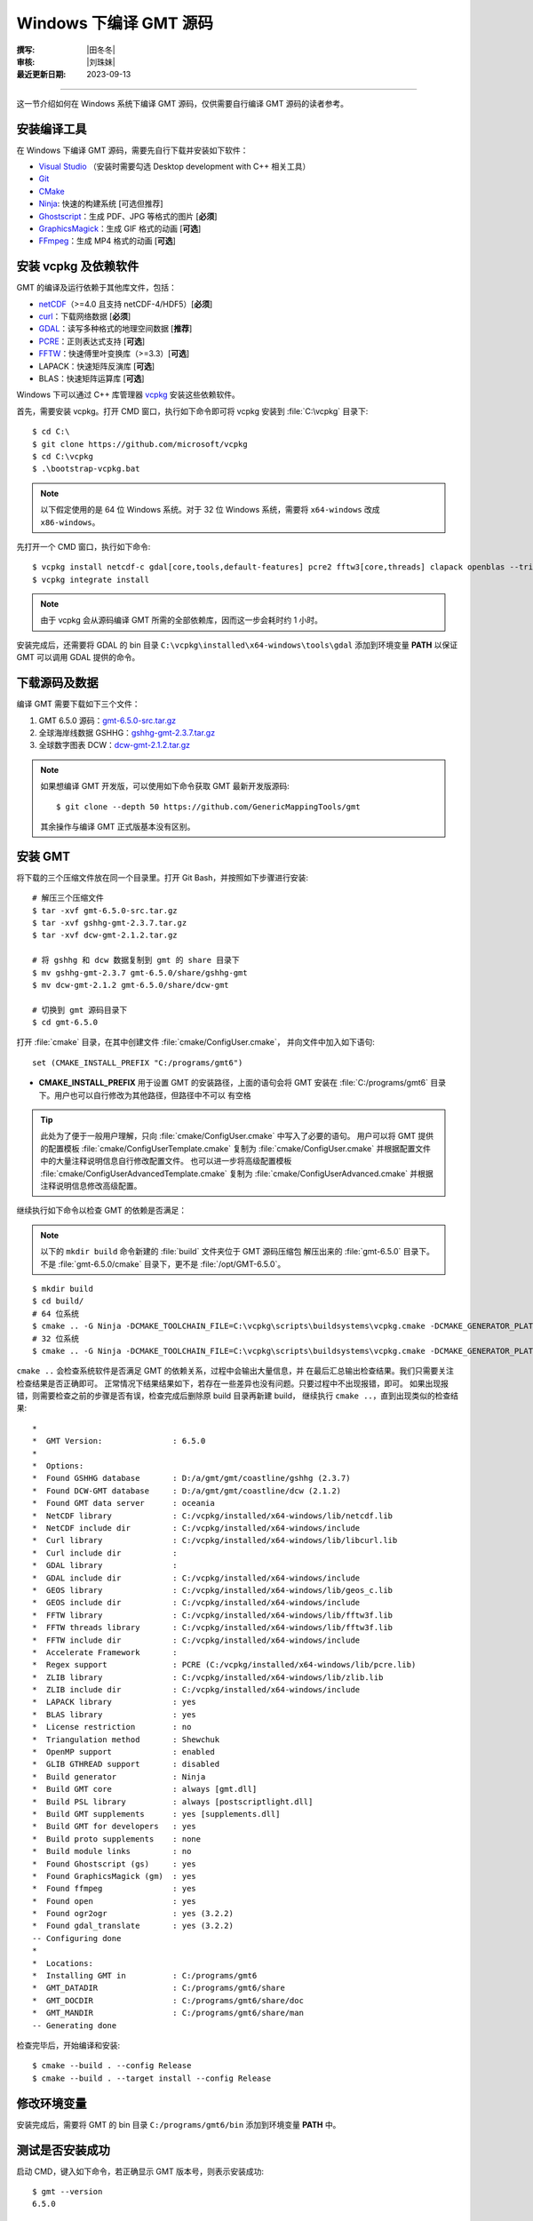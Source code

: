 Windows 下编译 GMT 源码
=======================

:撰写: |田冬冬|
:审核: |刘珠妹|
:最近更新日期: 2023-09-13

----

这一节介绍如何在 Windows 系统下编译 GMT 源码，仅供需要自行编译 GMT 源码的读者参考。

安装编译工具
------------

在 Windows 下编译 GMT 源码，需要先自行下载并安装如下软件：

- `Visual Studio <https://visualstudio.microsoft.com/zh-hans/>`__ \（安装时需要勾选 Desktop development with C++ 相关工具）
- `Git <https://git-scm.com/downloads>`__
- `CMake <https://cmake.org/download/>`__
- `Ninja <https://ninja-build.org/>`__: 快速的构建系统 [可选但推荐]
- `Ghostscript <https://www.ghostscript.com/>`__：生成 PDF、JPG 等格式的图片 [**必须**]
- `GraphicsMagick <http://www.graphicsmagick.org>`__\：生成 GIF 格式的动画 [**可选**]
- `FFmpeg <http://www.ffmpeg.org/>`__：生成 MP4 格式的动画 [**可选**]

安装 vcpkg 及依赖软件
---------------------

GMT 的编译及运行依赖于其他库文件，包括：

- `netCDF <https://www.unidata.ucar.edu/software/netcdf/>`__\ （>=4.0 且支持 netCDF-4/HDF5）[**必须**]
- `curl <https://curl.haxx.se/>`__：下载网络数据 [**必须**]
- `GDAL <https://www.gdal.org/>`__：读写多种格式的地理空间数据 [**推荐**]
- `PCRE <https://www.pcre.org/>`__：正则表达式支持 [**可选**]
- `FFTW <http://www.fftw.org/>`__：快速傅里叶变换库（>=3.3）[**可选**]
- LAPACK：快速矩阵反演库 [**可选**]
- BLAS：快速矩阵运算库 [**可选**]

Windows 下可以通过 C++ 库管理器 `vcpkg <https://vcpkg.io>`__ 安装这些依赖软件。

首先，需要安装 vcpkg。打开 CMD 窗口，执行如下命令即可将 vcpkg 安装到 :file:`C:\vcpkg`
目录下::

    $ cd C:\
    $ git clone https://github.com/microsoft/vcpkg
    $ cd C:\vcpkg
    $ .\bootstrap-vcpkg.bat

.. note::

    以下假定使用的是 64 位 Windows 系统。对于 32 位 Windows 系统，需要将
    ``x64-windows`` 改成 ``x86-windows``。

先打开一个 CMD 窗口，执行如下命令::

    $ vcpkg install netcdf-c gdal[core,tools,default-features] pcre2 fftw3[core,threads] clapack openblas --triplet x64-windows
    $ vcpkg integrate install

.. note::

    由于 vcpkg 会从源码编译 GMT 所需的全部依赖库，因而这一步会耗时约 1 小时。

安装完成后，还需要将 GDAL 的 bin 目录 ``C:\vcpkg\installed\x64-windows\tools\gdal``
添加到环境变量 **PATH** 以保证 GMT 可以调用 GDAL 提供的命令。

下载源码及数据
--------------

编译 GMT 需要下载如下三个文件：

#. GMT 6.5.0 源码：`gmt-6.5.0-src.tar.gz <http://mirrors.ustc.edu.cn/gmt/gmt-6.5.0-src.tar.gz>`__
#. 全球海岸线数据 GSHHG：`gshhg-gmt-2.3.7.tar.gz <http://mirrors.ustc.edu.cn/gmt/gshhg-gmt-2.3.7.tar.gz>`__
#. 全球数字图表 DCW：`dcw-gmt-2.1.2.tar.gz <https://mirrors.ustc.edu.cn/gmt/dcw-gmt-2.1.2.tar.gz>`__

.. note::

    如果想编译 GMT 开发版，可以使用如下命令获取 GMT 最新开发版源码::

        $ git clone --depth 50 https://github.com/GenericMappingTools/gmt

    其余操作与编译 GMT 正式版基本没有区别。

安装 GMT
--------

将下载的三个压缩文件放在同一个目录里。打开 Git Bash，并按照如下步骤进行安装::

   # 解压三个压缩文件
   $ tar -xvf gmt-6.5.0-src.tar.gz
   $ tar -xvf gshhg-gmt-2.3.7.tar.gz
   $ tar -xvf dcw-gmt-2.1.2.tar.gz

   # 将 gshhg 和 dcw 数据复制到 gmt 的 share 目录下
   $ mv gshhg-gmt-2.3.7 gmt-6.5.0/share/gshhg-gmt
   $ mv dcw-gmt-2.1.2 gmt-6.5.0/share/dcw-gmt

   # 切换到 gmt 源码目录下
   $ cd gmt-6.5.0

打开 :file:`cmake` 目录，在其中创建文件 :file:`cmake/ConfigUser.cmake`，
并向文件中加入如下语句::

    set (CMAKE_INSTALL_PREFIX "C:/programs/gmt6")

- **CMAKE_INSTALL_PREFIX** 用于设置 GMT 的安装路径，上面的语句会将 GMT 安装在
  :file:`C:/programs/gmt6` 目录下。用户也可以自行修改为其他路径，但路径中不可以
  有空格

.. tip::

   此处为了便于一般用户理解，只向 :file:`cmake/ConfigUser.cmake` 中写入了必要的语句。
   用户可以将 GMT 提供的配置模板 :file:`cmake/ConfigUserTemplate.cmake` 复制为
   :file:`cmake/ConfigUser.cmake` 并根据配置文件中的大量注释说明信息自行修改配置文件。
   也可以进一步将高级配置模板 :file:`cmake/ConfigUserAdvancedTemplate.cmake` 复制为
   :file:`cmake/ConfigUserAdvanced.cmake` 并根据注释说明信息修改高级配置。

继续执行如下命令以检查 GMT 的依赖是否满足：

.. note::

    以下的 ``mkdir build`` 命令新建的 :file:`build` 文件夹位于 GMT 源码压缩包
    解压出来的 :file:`gmt-6.5.0` 目录下。
    不是 :file:`gmt-6.5.0/cmake` 目录下，更不是 :file:`/opt/GMT-6.5.0`。

::

    $ mkdir build
    $ cd build/
    # 64 位系统
    $ cmake .. -G Ninja -DCMAKE_TOOLCHAIN_FILE=C:\vcpkg\scripts\buildsystems\vcpkg.cmake -DCMAKE_GENERATOR_PLATFORM=x64
    # 32 位系统
    $ cmake .. -G Ninja -DCMAKE_TOOLCHAIN_FILE=C:\vcpkg\scripts\buildsystems\vcpkg.cmake -DCMAKE_GENERATOR_PLATFORM=x86

``cmake ..`` 会检查系统软件是否满足 GMT 的依赖关系，过程中会输出大量信息，并
在最后汇总输出检查结果。我们只需要关注检查结果是否正确即可。
正常情况下结果结果如下，若存在一些差异也没有问题。只要过程中不出现报错，即可。
如果出现报错，则需要检查之前的步骤是否有误，检查完成后删除原 build 目录再新建 build，
继续执行 ``cmake ..``，直到出现类似的检查结果::

    *
    *  GMT Version:               : 6.5.0
    *
    *  Options:
    *  Found GSHHG database       : D:/a/gmt/gmt/coastline/gshhg (2.3.7)
    *  Found DCW-GMT database     : D:/a/gmt/gmt/coastline/dcw (2.1.2)
    *  Found GMT data server      : oceania
    *  NetCDF library             : C:/vcpkg/installed/x64-windows/lib/netcdf.lib
    *  NetCDF include dir         : C:/vcpkg/installed/x64-windows/include
    *  Curl library               : C:/vcpkg/installed/x64-windows/lib/libcurl.lib
    *  Curl include dir           :
    *  GDAL library               :
    *  GDAL include dir           : C:/vcpkg/installed/x64-windows/include
    *  GEOS library               : C:/vcpkg/installed/x64-windows/lib/geos_c.lib
    *  GEOS include dir           : C:/vcpkg/installed/x64-windows/include
    *  FFTW library               : C:/vcpkg/installed/x64-windows/lib/fftw3f.lib
    *  FFTW threads library       : C:/vcpkg/installed/x64-windows/lib/fftw3f.lib
    *  FFTW include dir           : C:/vcpkg/installed/x64-windows/include
    *  Accelerate Framework       :
    *  Regex support              : PCRE (C:/vcpkg/installed/x64-windows/lib/pcre.lib)
    *  ZLIB library               : C:/vcpkg/installed/x64-windows/lib/zlib.lib
    *  ZLIB include dir           : C:/vcpkg/installed/x64-windows/include
    *  LAPACK library             : yes
    *  BLAS library               : yes
    *  License restriction        : no
    *  Triangulation method       : Shewchuk
    *  OpenMP support             : enabled
    *  GLIB GTHREAD support       : disabled
    *  Build generator            : Ninja
    *  Build GMT core             : always [gmt.dll]
    *  Build PSL library          : always [postscriptlight.dll]
    *  Build GMT supplements      : yes [supplements.dll]
    *  Build GMT for developers   : yes
    *  Build proto supplements    : none
    *  Build module links         : no
    *  Found Ghostscript (gs)     : yes
    *  Found GraphicsMagick (gm)  : yes
    *  Found ffmpeg               : yes
    *  Found open                 : yes
    *  Found ogr2ogr              : yes (3.2.2)
    *  Found gdal_translate       : yes (3.2.2)
    -- Configuring done
    *
    *  Locations:
    *  Installing GMT in          : C:/programs/gmt6
    *  GMT_DATADIR                : C:/programs/gmt6/share
    *  GMT_DOCDIR                 : C:/programs/gmt6/share/doc
    *  GMT_MANDIR                 : C:/programs/gmt6/share/man
    -- Generating done

检查完毕后，开始编译和安装::

    $ cmake --build . --config Release
    $ cmake --build . --target install --config Release

修改环境变量
------------

安装完成后，需要将 GMT 的 bin 目录 ``C:/programs/gmt6/bin`` 添加到环境变量
**PATH** 中。

测试是否安装成功
----------------

启动 CMD，键入如下命令，若正确显示 GMT 版本号，则表示安装成功::

    $ gmt --version
    6.5.0

升级/卸载 GMT
-------------

按照上面的配置，GMT 会被安装到 :file:`C:/programs/gmt6/` 目录下。若想要卸载 GMT，
可以直接删除整个 :file:`C:/programs/gmt6` 即可。

GMT 不支持自动更新，因而若想要升级 GMT，通常建议先卸载 GMT，然后再下载新版源码
并按照上面的步骤重新编译安装。

